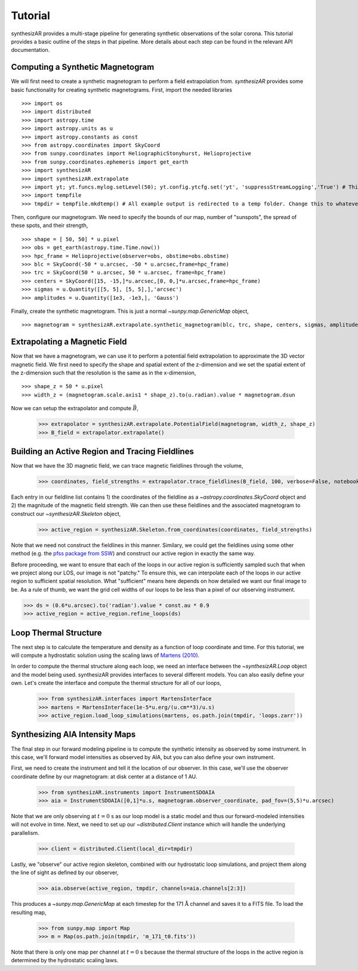 =========
Tutorial
=========
synthesizAR provides a multi-stage pipeline for generating synthetic observations of the solar corona. This tutorial provides a basic outline of the steps in that pipeline. More details about each step can be found in the relevant API documentation.

Computing a Synthetic Magnetogram
---------------------------------
We will first need to create a synthetic magnetogram to perform a field extrapolation from. `synthesizAR` provides some basic functionality for creating synthetic magnetograms. First, import the needed libraries ::

    >>> import os
    >>> import distributed
    >>> import astropy.time
    >>> import astropy.units as u
    >>> import astropy.constants as const
    >>> from astropy.coordinates import SkyCoord
    >>> from sunpy.coordinates import HeliographicStonyhurst, Helioprojective
    >>> from sunpy.coordinates.ephemeris import get_earth
    >>> import synthesizAR
    >>> import synthesizAR.extrapolate
    >>> import yt; yt.funcs.mylog.setLevel(50); yt.config.ytcfg.set('yt', 'suppressStreamLogging','True') # This is only to suppress unneeded output
    >>> import tempfile
    >>> tmpdir = tempfile.mkdtemp() # All example output is redirected to a temp folder. Change this to whatever directory you want your results in

Then, configure our magnetogram. We need to specify the bounds of our map, number of "sunspots", the spread of these spots, and their strength, ::

    >>> shape = [ 50, 50] * u.pixel
    >>> obs = get_earth(astropy.time.Time.now())
    >>> hpc_frame = Helioprojective(observer=obs, obstime=obs.obstime)
    >>> blc = SkyCoord(-50 * u.arcsec, -50 * u.arcsec,frame=hpc_frame)
    >>> trc = SkyCoord(50 * u.arcsec, 50 * u.arcsec, frame=hpc_frame)
    >>> centers = SkyCoord([15, -15,]*u.arcsec,[0, 0,]*u.arcsec,frame=hpc_frame)
    >>> sigmas = u.Quantity([[5, 5], [5, 5],],'arcsec')
    >>> amplitudes = u.Quantity([1e3, -1e3,], 'Gauss')

Finally, create the synthetic magnetogram. This is just a normal `~sunpy.map.GenericMap` object, ::

    >>> magnetogram = synthesizAR.extrapolate.synthetic_magnetogram(blc, trc, shape, centers, sigmas, amplitudes, observer=obs)

Extrapolating a Magnetic Field
------------------------------
Now that we have a magnetogram, we can use it to perform a potential field extrapolation to 
approximate the 3D vector magnetic field. We first need to specify the shape and spatial extent of 
the z-dimension and we set the spatial extent of the z-dimension such that the resolution is the same 
as in the x-dimension, ::

    >>> shape_z = 50 * u.pixel
    >>> width_z = (magnetogram.scale.axis1 * shape_z).to(u.radian).value * magnetogram.dsun

Now we can setup the extrapolator and compute :math:`\vec{B}`,

    >>> extrapolator = synthesizAR.extrapolate.PotentialField(magnetogram, width_z, shape_z)
    >>> B_field = extrapolator.extrapolate()

Building an Active Region and Tracing Fieldlines
------------------------------------------------
Now that we have the 3D magnetic field, we can trace magnetic fieldlines through the volume,

    >>> coordinates, field_strengths = extrapolator.trace_fieldlines(B_field, 100, verbose=False, notebook=False)

Each entry in our fieldline list contains 1) the coordinates of the fieldline as a `~astropy.coordinates.SkyCoord` object and 2) the magnitude of the magnetic field strength. We can then use these fieldlines and the associated magnetogram to construct our `~synthesizAR.Skeleton` object,

    >>> active_region = synthesizAR.Skeleton.from_coordinates(coordinates, field_strengths)

Note that we need not construct the fieldlines in this manner. Similary, we could get the fieldlines using some other method (e.g. the `pfss package from SSW <http://www.lmsal.com/~derosa/pfsspack/>`_) and construct our active region in exactly the same way.

Before proceeding, we want to ensure that each of the loops in our active region is sufficiently sampled such that when we project along our LOS, our image is not "patchy." To ensure this, we can interpolate each of the loops in our active region to sufficient spatial resolution. What "sufficient" means here depends on how detailed we want our final image to be. As a rule of thumb, we want the grid cell widths of our loops to be less than a pixel of our observing instrument.

>>> ds = (0.6*u.arcsec).to('radian').value * const.au * 0.9
>>> active_region = active_region.refine_loops(ds)

Loop Thermal Structure
------------------------
The next step is to calculate the temperature and density as a function of loop coordinate and time. For this tutorial, we will compute a hydrostatic solution using the scaling laws of `Martens (2010) <http://adsabs.harvard.edu/abs/2010ApJ...714.1290M>`_.

In order to compute the thermal structure along each loop, we need an interface between the `~synthesizAR.Loop` object and the model being used. synthesizAR provides interfaces to several different models. You can also easily define your own. Let's create the interface and compute the thermal structure for all of our loops,

    >>> from synthesizAR.interfaces import MartensInterface
    >>> martens = MartensInterface(1e-5*u.erg/(u.cm**3)/u.s)
    >>> active_region.load_loop_simulations(martens, os.path.join(tmpdir, 'loops.zarr'))

Synthesizing AIA Intensity Maps
-------------------------------
The final step in our forward modeling pipeline is to compute the synthetic intensity as observed by some instrument. In this case, we'll forward model intensities as observed by AIA, but you can also define your own instrument.

First, we need to create the instrument and tell it the location of our observer. In this case, we'll use the observer coordinate define by our magnetogram: at disk center at a distance of 1 AU.

    >>> from synthesizAR.instruments import InstrumentSDOAIA
    >>> aia = InstrumentSDOAIA([0,1]*u.s, magnetogram.observer_coordinate, pad_fov=(5,5)*u.arcsec)

Note that we are only observing at :math:`t=0` s as our loop model is a static model and thus our
forward-modeled intensities will not evolve in time. Next, we need to set up our `~distributed.Client`
instance which will handle the underlying parallelism.

    >>> client = distributed.Client(local_dir=tmpdir)

Lastly, we "observe" our active region skeleton, combined with our hydrostatic loop simulations, and project them along
the line of sight as defined by our observer,

    >>> aia.observe(active_region, tmpdir, channels=aia.channels[2:3])

This produces a `~sunpy.map.GenericMap` at each timestep for the 171 :math:`\mathrm{\mathring{A}}` channel and
saves it to a FITS file. To load the resulting map,

    >>> from sunpy.map import Map
    >>> m = Map(os.path.join(tmpdir, 'm_171_t0.fits'))

Note that there is only one map per channel at :math:`t=0` s because the thermal structure of the loops
in the active region is determined by the hydrostatic scaling laws.
